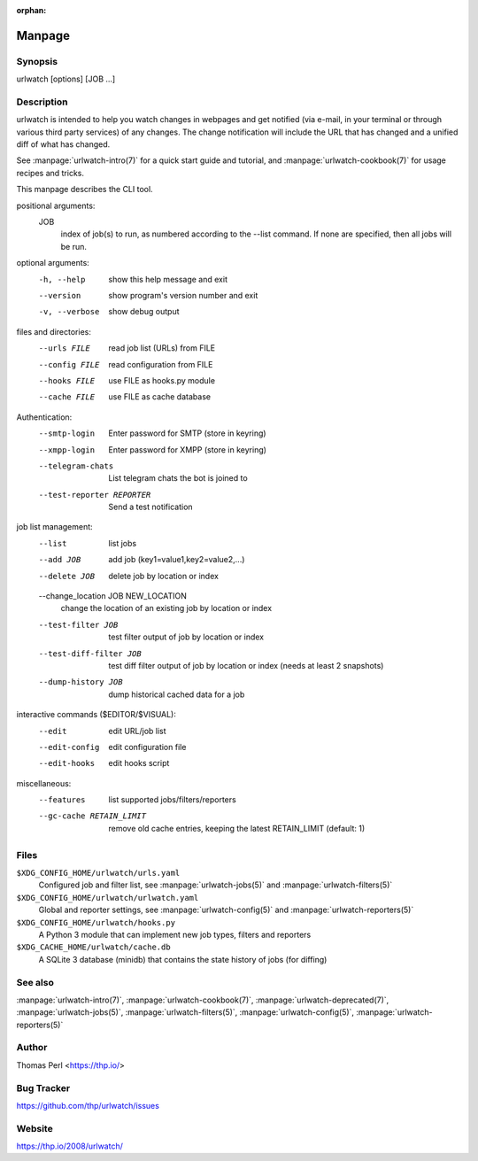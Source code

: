:orphan:

Manpage
=======

Synopsis
--------

urlwatch [options] [JOB ...]

Description
-----------

urlwatch is intended to help you watch changes in webpages and get
notified (via e-mail, in your terminal or through various third party
services) of any changes. The change notification will include the URL
that has changed and a unified diff of what has changed.

See :manpage:`urlwatch-intro(7)` for a quick start guide and tutorial,
and :manpage:`urlwatch-cookbook(7)` for usage recipes and tricks.

This manpage describes the CLI tool.

positional arguments:
   JOB
          index of job(s) to run, as numbered according to the --list command.
          If none are specified, then all jobs will be run.

optional arguments:
   -h, --help
          show this help message and exit

   --version
          show program's version number and exit

   -v, --verbose
          show debug output

files and directories:
   --urls FILE
          read job list (URLs) from FILE

   --config FILE
          read configuration from FILE

   --hooks FILE
          use FILE as hooks.py module

   --cache FILE
          use FILE as cache database

Authentication:
   --smtp-login
          Enter password for SMTP (store in keyring)

   --xmpp-login
          Enter password for XMPP (store in keyring)

   --telegram-chats
          List telegram chats the bot is joined to

   --test-reporter REPORTER
          Send a test notification

job list management:
   --list
          list jobs

   --add JOB
          add job (key1=value1,key2=value2,...)

   --delete JOB
          delete job by location or index

   --change_location JOB NEW_LOCATION
          change the location of an existing job by location or index

   --test-filter JOB
          test filter output of job by location or index

   --test-diff-filter JOB
          test diff filter output of job by location or index (needs at least 2 snapshots)

   --dump-history JOB
          dump historical cached data for a job

interactive commands ($EDITOR/$VISUAL):
   --edit
          edit URL/job list

   --edit-config
          edit configuration file

   --edit-hooks
          edit hooks script

miscellaneous:
   --features
          list supported jobs/filters/reporters

   --gc-cache RETAIN_LIMIT
          remove old cache entries, keeping the latest RETAIN_LIMIT (default: 1)


Files
-----

``$XDG_CONFIG_HOME/urlwatch/urls.yaml``
      Configured job and filter list, see :manpage:`urlwatch-jobs(5)` and :manpage:`urlwatch-filters(5)`

``$XDG_CONFIG_HOME/urlwatch/urlwatch.yaml``
      Global and reporter settings, see :manpage:`urlwatch-config(5)` and :manpage:`urlwatch-reporters(5)`

``$XDG_CONFIG_HOME/urlwatch/hooks.py``
      A Python 3 module that can implement new job types, filters and reporters

``$XDG_CACHE_HOME/urlwatch/cache.db``
      A SQLite 3 database (minidb) that contains the state history of jobs (for diffing)


See also
--------

:manpage:`urlwatch-intro(7)`,
:manpage:`urlwatch-cookbook(7)`,
:manpage:`urlwatch-deprecated(7)`,
:manpage:`urlwatch-jobs(5)`,
:manpage:`urlwatch-filters(5)`,
:manpage:`urlwatch-config(5)`,
:manpage:`urlwatch-reporters(5)`


Author
------

Thomas Perl <https://thp.io/>


Bug Tracker
-----------

https://github.com/thp/urlwatch/issues


Website
-------

https://thp.io/2008/urlwatch/
